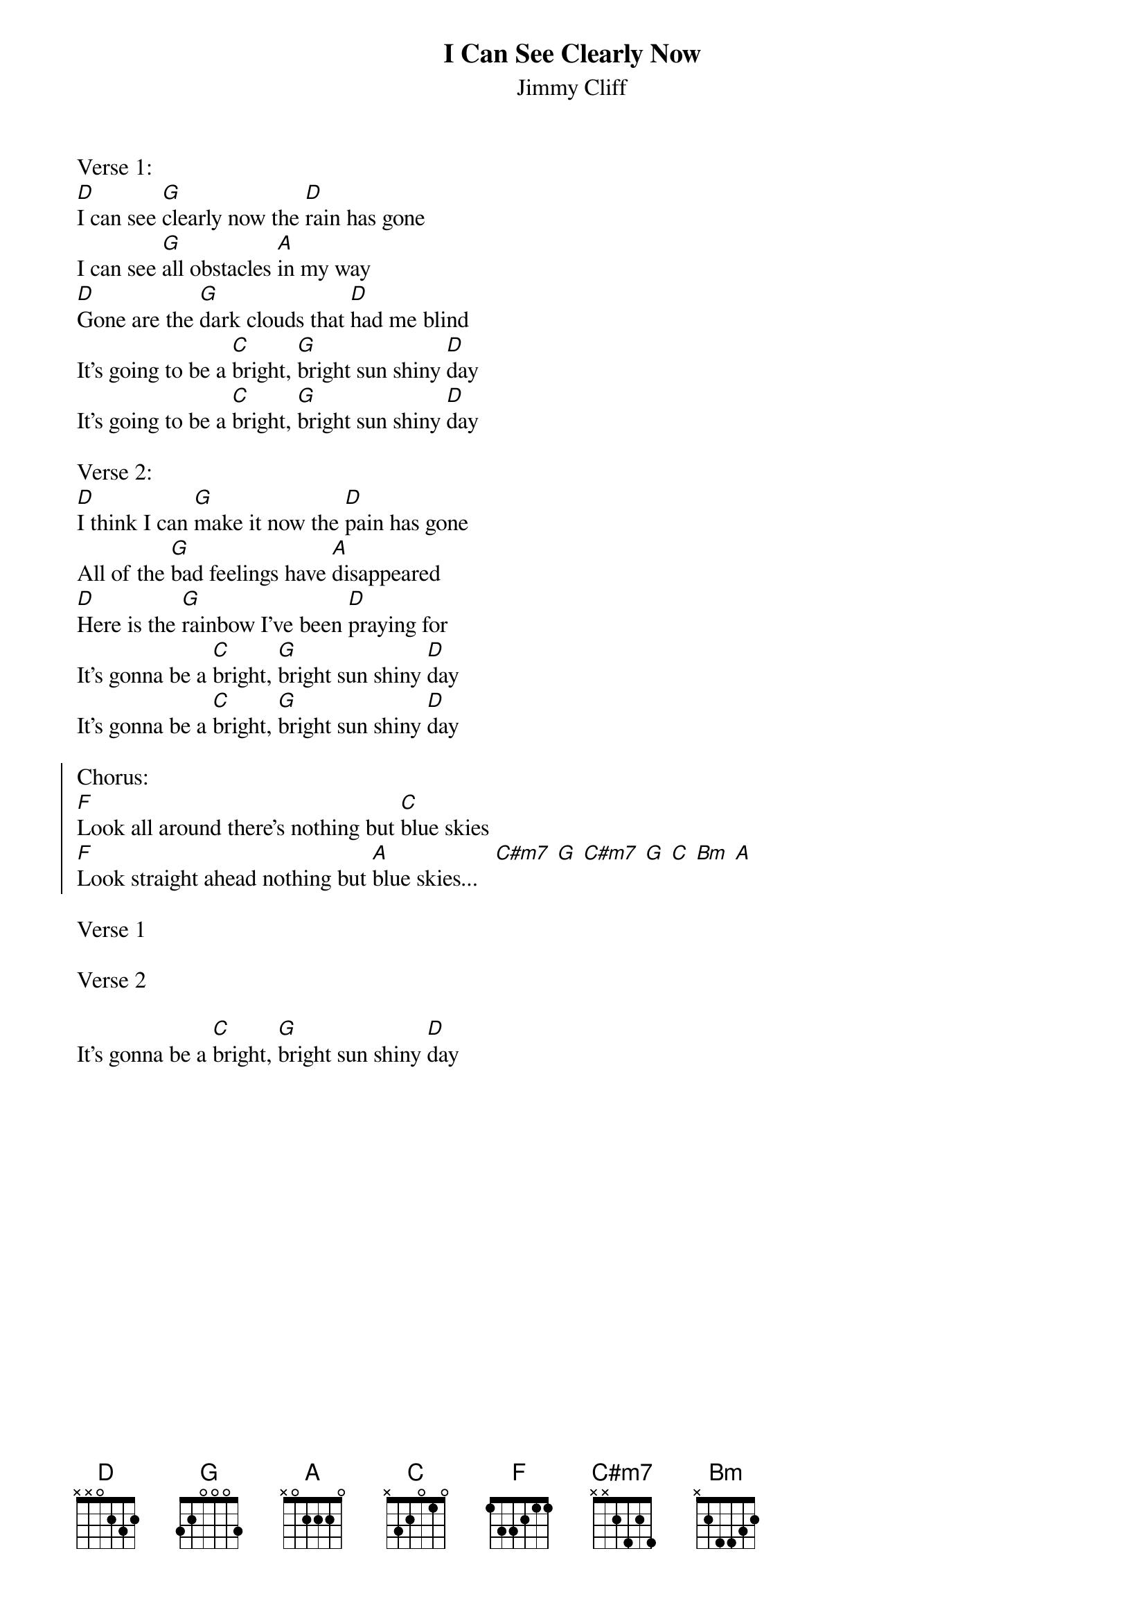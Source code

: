 {t:I Can See Clearly Now}
{st:Jimmy Cliff}

Verse 1:
[D]I can see [G]clearly now the [D]rain has gone
I can see [G]all obstacles [A]in my way
[D]Gone are the [G]dark clouds that [D]had me blind
It's going to be a [C]bright, [G]bright sun shiny [D]day
It's going to be a [C]bright, [G]bright sun shiny [D]day

Verse 2:
[D]I think I can [G]make it now the [D]pain has gone
All of the [G]bad feelings have [A]disappeared
[D]Here is the [G]rainbow I've been [D]praying for
It's gonna be a [C]bright, [G]bright sun shiny [D]day
It's gonna be a [C]bright, [G]bright sun shiny [D]day

{soc}
Chorus:
[F]Look all around there's nothing but [C]blue skies
[F]Look straight ahead nothing but [A]blue skies...   [C#m7] [G] [C#m7] [G] [C] [Bm] [A]
{eoc}

Verse 1

Verse 2

It's gonna be a [C]bright, [G]bright sun shiny [D]day
